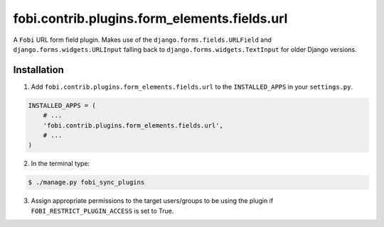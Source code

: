 ===============================================
fobi.contrib.plugins.form_elements.fields.url
===============================================
A ``Fobi`` URL form field plugin. Makes use of the
``django.forms.fields.URLField`` and ``django.forms.widgets.URLInput`` falling
back to ``django.forms.widgets.TextInput`` for older Django versions.

Installation
===============================================
1. Add ``fobi.contrib.plugins.form_elements.fields.url`` to the
   ``INSTALLED_APPS`` in your ``settings.py``.

.. code-block:: python

    INSTALLED_APPS = (
        # ...
        'fobi.contrib.plugins.form_elements.fields.url',
        # ...
    )

2. In the terminal type:

.. code-block:: none

    $ ./manage.py fobi_sync_plugins

3. Assign appropriate permissions to the target users/groups to be using
   the plugin if ``FOBI_RESTRICT_PLUGIN_ACCESS`` is set to True.
